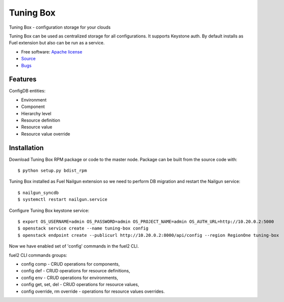 ==========
Tuning Box
==========

Tuning Box - configuration storage for your clouds

Tuning Box can be used as centralized storage for all configurations. It
supports Keystone auth. By default installs as Fuel extension but also can
be run as a service.

* Free software: `Apache license`_
* Source_
* Bugs_

.. _Source: https://github.com/openstack/tuning-box
.. _Bugs: https://bugs.launchpad.net/fuel/+bugs?field.searchtext=&orderby=-importance&search=Search&field.tag=area-configdb+
.. _Apache license: https://www.apache.org/licenses/LICENSE-2.0

Features
--------

ConfigDB entities:

- Environment
- Component
- Hierarchy level
- Resource definition
- Resource value
- Resource value override

Installation
------------

Download Tuning Box RPM package or code to the master node. Package can be
built from the source code with::

    $ python setup.py bdist_rpm

Tuning Box installed as Fuel Nailgun extension so we need to perform
DB migration and restart the Nailgun service::

    $ nailgun_syncdb
    $ systemctl restart nailgun.service

Configure Tuning Box keystone service::

    $ export OS_USERNAME=admin OS_PASSWORD=admin OS_PROJECT_NAME=admin OS_AUTH_URL=http://10.20.0.2:5000
    $ openstack service create --name tuning-box config
    $ openstack endpoint create --publicurl http://10.20.0.2:8000/api/config --region RegionOne tuning-box

Now we have enabled set of 'config' commands in the fuel2 CLI.

fuel2 CLI commands groups:

- config comp - CRUD operations for components,
- config def - CRUD operations for resource definitions,
- config env - CRUD operations for environments,
- config get, set, del - CRUD operations for resource values,
- config override, rm override - operations for resource values overrides.
